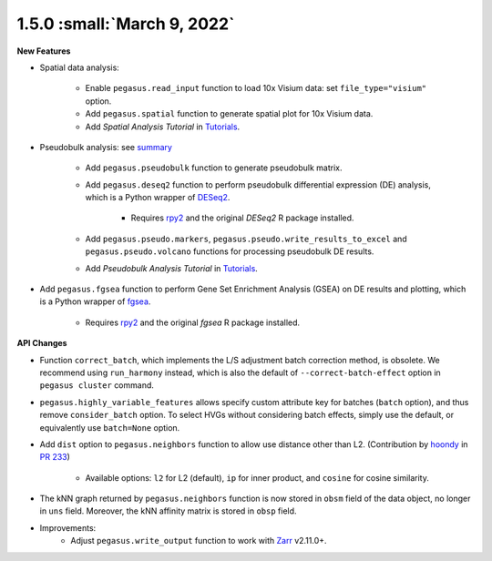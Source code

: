 1.5.0 :small:`March 9, 2022`
^^^^^^^^^^^^^^^^^^^^^^^^^^^^^^^^^^

**New Features**

* Spatial data analysis:

    * Enable ``pegasus.read_input`` function to load 10x Visium data: set ``file_type="visium"`` option.
    * Add ``pegasus.spatial`` function to generate spatial plot for 10x Visium data.
    * Add *Spatial Analysis Tutorial* in `Tutorials <tutorials.html>`_.

* Pseudobulk analysis: see `summary <api/index.html#pseudo-bulk-analysis>`_

    * Add ``pegasus.pseudobulk`` function to generate pseudobulk matrix.
    * Add ``pegasus.deseq2`` function to perform pseudobulk differential expression (DE) analysis, which is a Python wrapper of `DESeq2 <https://bioconductor.org/packages/release/bioc/html/DESeq2.html>`_.

        * Requires `rpy2 <https://rpy2.github.io/doc.html>`_ and the original *DESeq2* R package installed.
    * Add ``pegasus.pseudo.markers``, ``pegasus.pseudo.write_results_to_excel`` and ``pegasus.pseudo.volcano`` functions for processing pseudobulk DE results.
    * Add *Pseudobulk Analysis Tutorial* in `Tutorials <tutorials.html>`_.

* Add ``pegasus.fgsea`` function to perform Gene Set Enrichment Analysis (GSEA) on DE results and plotting, which is a Python wrapper of `fgsea <http://bioconductor.org/packages/release/bioc/html/fgsea.html>`_.

    * Requires `rpy2 <https://rpy2.github.io/doc.html>`_ and the original *fgsea* R package installed.

**API Changes**

* Function ``correct_batch``, which implements the L/S adjustment batch correction method, is obsolete.
  We recommend using ``run_harmony`` instead, which is also the default of ``--correct-batch-effect`` option in ``pegasus cluster`` command.

* ``pegasus.highly_variable_features`` allows specify custom attribute key for batches (``batch`` option), and thus remove ``consider_batch`` option.
  To select HVGs without considering batch effects, simply use the default, or equivalently use ``batch=None`` option.

* Add ``dist`` option to ``pegasus.neighbors`` function to allow use distance other than L2. (Contribution by `hoondy <https://github.com/hoondy>`_ in `PR 233 <https://github.com/klarman-cell-observatory/pegasus/pull/233>`_)

    * Available options: ``l2`` for L2 (default), ``ip`` for inner product, and ``cosine`` for cosine similarity.

* The kNN graph returned by ``pegasus.neighbors`` function is now stored in ``obsm`` field of the data object, no longer in ``uns`` field.
  Moreover, the kNN affinity matrix is stored in ``obsp`` field.

* Improvements:
    * Adjust ``pegasus.write_output`` function to work with `Zarr <https://zarr.readthedocs.io>`_ v2.11.0+.
